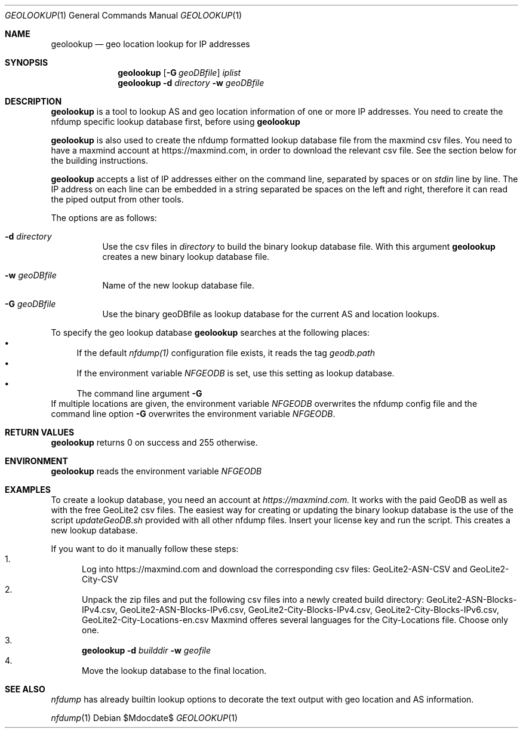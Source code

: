 .\" Copyright (c) 2024, Peter Haag
.\" All rights reserved.
.\"
.\" Redistribution and use in source and binary forms, with or without
.\" modification, are permitted provided that the following conditions are met:
.\"
.\"  * Redistributions of source code must retain the above copyright notice,
.\"    this list of conditions and the following disclaimer.
.\"  * Redistributions in binary form must reproduce the above copyright notice,
.\"    this list of conditions and the following disclaimer in the documentation
.\"    and/or other materials provided with the distribution.
.\"  * Neither the name of the author nor the names of its contributors may be
.\"    used to endorse or promote products derived from this software without
.\"    specific prior written permission.
.\"
.\" THIS SOFTWARE IS PROVIDED BY THE COPYRIGHT HOLDERS AND CONTRIBUTORS "AS IS"
.\" AND ANY EXPRESS OR IMPLIED WARRANTIES, INCLUDING, BUT NOT LIMITED TO, THE
.\" IMPLIED WARRANTIES OF MERCHANTABILITY AND FITNESS FOR A PARTICULAR PURPOSE
.\" ARE DISCLAIMED. IN NO EVENT SHALL THE COPYRIGHT OWNER OR CONTRIBUTORS BE
.\" LIABLE FOR ANY DIRECT, INDIRECT, INCIDENTAL, SPECIAL, EXEMPLARY, OR
.\" CONSEQUENTIAL DAMAGES (INCLUDING, BUT NOT LIMITED TO, PROCUREMENT OF
.\" SUBSTITUTE GOODS OR SERVICES; LOSS OF USE, DATA, OR PROFITS; OR BUSINESS
.\" INTERRUPTION) HOWEVER CAUSED AND ON ANY THEORY OF LIABILITY, WHETHER IN
.\" CONTRACT, STRICT LIABILITY, OR TORT (INCLUDING NEGLIGENCE OR OTHERWISE)
.\" ARISING IN ANY WAY OUT OF THE USE OF THIS SOFTWARE, EVEN IF ADVISED OF THE
.\" POSSIBILITY OF SUCH DAMAGE.
.\"
.Dd $Mdocdate$
.Dt GEOLOOKUP 1
.Os
.Sh NAME
.Nm geolookup
.Nd geo location lookup for IP addresses
.Sh SYNOPSIS
.Nm 
.Op Fl G Ar geoDBfile
.Ar iplist
.Nm
.Fl d Ar directory
.Fl w Ar geoDBfile
.Sh DESCRIPTION
.Nm 
is a tool to lookup AS and geo location information of one or more IP addresses. You need
to create the nfdump specific lookup database first, before using
.Nm
.Pp
.Nm
is also used to create the nfdump formatted lookup database file from the maxmind csv files.
You need to have a maxmind account at https://maxmind.com, in order to download the relevant
csv file.  See the section below for the building instructions.
.Pp
.Nm
accepts a list of IP addresses either on the command line, separated by spaces
or on
.Ar stdin
line by line. The IP address on each line can be embedded in a string separated be
spaces on the left and right, therefore it can read the piped output from other tools.
.Pp
The options are as follows:
.Bl -tag -width Ds
.It Fl d Ar directory
Use the csv files in 
.Ar directory
to build the binary lookup database file. With this argument
.Nm
creates a new binary lookup database file.
.It Fl w Ar geoDBfile
Name of the new lookup database file.
.It Fl G Ar geoDBfile
Use the binary geoDBfile as lookup database for the current AS and location lookups.
.El
.Pp
To specify the geo lookup database 
.Nm
searches at the following places:
.Bl -bullet -compact
.It
If the default
.Ar nfdump(1)
configuration file exists, it reads the tag
.Ar geodb.path
.It
If the environment variable
.Ar NFGEODB
is set, use this setting as lookup database.
.It
The command line argument
.Fl G
.El
If multiple locations are given, the environment variable
.Ar NFGEODB
overwrites the nfdump config file and the command line option
.Fl G
overwrites the environment variable
.Ar NFGEODB .
.Sh RETURN VALUES
.Nm
returns 0 on success and 255 otherwise.
.Sh ENVIRONMENT
.Nm
reads the environment variable
.Ar NFGEODB
.Sh EXAMPLES
To create a lookup database, you need an account at
.Ar https://maxmind.com.
It works with the paid GeoDB as well as with the free GeoLite2 csv files. The easiest way for creating or 
updating the binary lookup database is the use of the script
.Ar updateGeoDB.sh
provided with all other nfdump files. Insert your license key and run the script. This creates a new lookup database.
.Pp
If you want to do it manually follow these steps:
.Bl -enum -compact
.It
Log into https://maxmind.com and download the corresponding csv files: GeoLite2-ASN-CSV and GeoLite2-City-CSV
.It
Unpack the zip files and put the following csv files into a newly created build directory:
GeoLite2-ASN-Blocks-IPv4.csv, GeoLite2-ASN-Blocks-IPv6.csv, GeoLite2-City-Blocks-IPv4.csv, GeoLite2-City-Blocks-IPv6.csv, GeoLite2-City-Locations-en.csv
Maxmind offeres several languages for the City-Locations file. Choose only one.
.It
.Nm
.Fl d Ar builddir Fl w Ar geofile
.It 
Move the lookup database to the final location.
.El
.Sh SEE ALSO
.Ar nfdump
has already builtin lookup options to decorate the text output with geo location and AS information.
.Pp
.Xr nfdump 1

